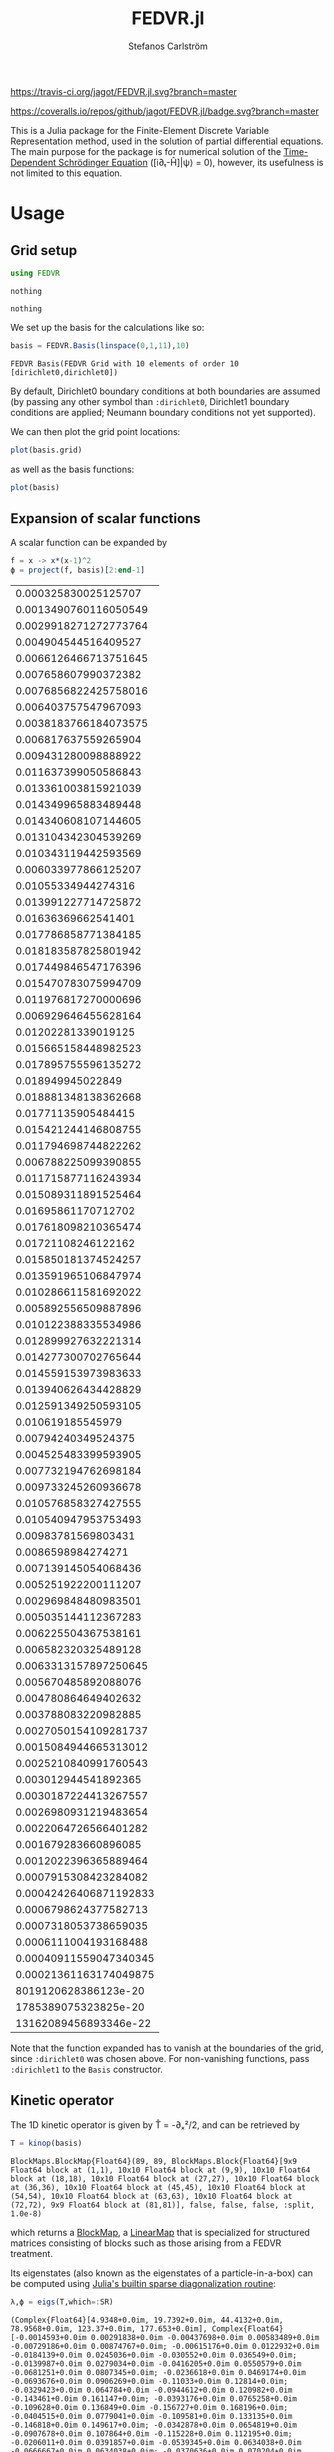 #+TITLE: FEDVR.jl
#+AUTHOR: Stefanos Carlström
#+EMAIL: stefanos.carlstrom@gmail.com

[[https://travis-ci.org/jagot/FEDVR.jl][https://travis-ci.org/jagot/FEDVR.jl.svg?branch=master]]
#+HTML: <a href="https://ci.appveyor.com/project/jagot/fedvr-jl"><img src="https://ci.appveyor.com/api/projects/status/nxei8dj3jp11vb2d?svg=true" alt="Sorry, your browser does not support SVG."/></a>

[[https://coveralls.io/github/jagot/FEDVR.jl?branch=master][https://coveralls.io/repos/github/jagot/FEDVR.jl/badge.svg?branch=master]]
[[https://codecov.io/gh/jagot/FEDVR.jl][https://codecov.io/gh/jagot/FEDVR.jl/branch/master/graph/badge.svg]]

#+PROPERTY: header-args:julia :session *julia-FEDVR*

This is a Julia package for the Finite-Element Discrete Variable
Representation method, used in the solution of partial differential
equations. The main purpose for the package is for numerical solution
of the [[https://en.wikipedia.org/wiki/Schrödinger_equation][Time-Dependent Schrödinger Equation]] ([i∂ₜ-Ĥ]|ψ⟩ = 0), however,
its usefulness is not limited to this equation.

* Usage
** Grid setup
   #+BEGIN_SRC julia :exports code
     using FEDVR
   #+END_SRC

   #+RESULTS:
   : nothing

   #+BEGIN_SRC julia :exports none
     using Plots
     pyplot()
     using LaTeXStrings
   #+END_SRC

   #+RESULTS:
   : nothing

   We set up the basis for the calculations like so:
   #+BEGIN_SRC julia :exports both :results verbatim
     basis = FEDVR.Basis(linspace(0,1,11),10)
   #+END_SRC

   #+RESULTS:
   : FEDVR Basis(FEDVR Grid with 10 elements of order 10 [dirichlet0,dirichlet0])
   By default, Dirichlet0 boundary conditions at both boundaries are
   assumed (by passing any other symbol than =:dirichlet0=, Dirichlet1
   boundary conditions are applied; Neumann boundary conditions not yet
   supported).

   We can then plot the grid point locations:
   #+BEGIN_SRC julia :exports code
     plot(basis.grid)
   #+END_SRC

   #+RESULTS:

   #+BEGIN_SRC julia :exports results :results file
     savefig("figures/grid.svg")
     "figures/grid.svg"
   #+END_SRC

   #+RESULTS:
   [[file:figures/grid.svg]]

   as well as the basis functions:
   #+BEGIN_SRC julia :exports code
     plot(basis)
   #+END_SRC

   #+RESULTS:

   #+BEGIN_SRC julia :exports results :results file
     savefig("figures/basis.svg")
     "figures/basis.svg"
   #+END_SRC

   #+RESULTS:
   [[file:figures/basis.svg]]

** Expansion of scalar functions
   A scalar function can be expanded by
   #+BEGIN_SRC julia :exports code
     f = x -> x*(x-1)^2
     ϕ = project(f, basis)[2:end-1]
   #+END_SRC

   #+RESULTS:
   |   0.000325830025125707 |
   |  0.0013490760116050549 |
   |  0.0029918271272773764 |
   |   0.004904544516409527 |
   |  0.0066126466713751645 |
   |   0.007658607990372382 |
   |  0.0076856822425758016 |
   |   0.006403757547967093 |
   |  0.0038183766184073575 |
   |   0.006817637559265904 |
   |   0.009431280098888922 |
   |   0.011637399050586843 |
   |   0.013361003815921039 |
   |   0.014349965883489448 |
   |   0.014340608107144605 |
   |   0.013104342304539269 |
   |   0.010343119442593569 |
   |   0.006033977866125207 |
   |    0.01055334944274316 |
   |   0.013991227714725872 |
   |    0.01636369662541401 |
   |   0.017786858771384185 |
   |   0.018183587825801942 |
   |   0.017449846547176396 |
   |   0.015470783075994709 |
   |   0.011976817270000696 |
   |   0.006929646455628164 |
   |    0.01202281339019125 |
   |   0.015665158448982523 |
   |   0.017895755596135272 |
   |      0.018949945022849 |
   |   0.018881348138362668 |
   |    0.01771135905484415 |
   |   0.015421244146808755 |
   |   0.011794698744822262 |
   |   0.006788225099390855 |
   |   0.011715877116243934 |
   |   0.015089311891525464 |
   |    0.01695861170712702 |
   |   0.017618098210365474 |
   |    0.01721108246122162 |
   |   0.015850181374524257 |
   |   0.013591965106847974 |
   |   0.010286611581692022 |
   |   0.005892556509887896 |
   |   0.010122388335534986 |
   |   0.012899927632221314 |
   |   0.014277300702765644 |
   |   0.014559153973983633 |
   |   0.013940626434428829 |
   |   0.012591349250593105 |
   |      0.010619185545979 |
   |    0.00794240349524375 |
   |   0.004525483399593905 |
   |   0.007732194762698184 |
   |   0.009733245260936678 |
   |   0.010576858327427555 |
   |   0.010540947953753493 |
   |    0.00983781569803431 |
   |     0.0086598984274271 |
   |   0.007139145054068436 |
   |   0.005251922200111207 |
   |   0.002969848480983501 |
   |   0.005035144112367283 |
   |   0.006225504367538161 |
   |   0.006582320325489128 |
   |  0.0063313157897250645 |
   |   0.005670485892088076 |
   |   0.004780864649402632 |
   |   0.003788083220982885 |
   |  0.0027050154109281737 |
   |  0.0015084944665313012 |
   |  0.0025210840991760543 |
   |   0.003012944541892365 |
   |  0.0030187224413267557 |
   |  0.0026980931219483654 |
   |  0.0022064726566401282 |
   |   0.001679283660896085 |
   |  0.0012022396365889464 |
   |  0.0007915308423284082 |
   | 0.00042426406871192833 |
   |  0.0006798624377582713 |
   |  0.0007318053738659035 |
   |  0.0006111004193168488 |
   | 0.00040911559047340345 |
   | 0.00021361163174049875 |
   |   8019120628386123e-20 |
   |   1785389075323825e-20 |
   |  13162089456893346e-22 |

   #+BEGIN_SRC julia :exports results :results file
     Xp = locs(basis.grid)
     x = linspace(minimum(Xp),maximum(Xp),1001)
     χ = evaluate(basis, x)

     experror = clamp.(abs.(f.(x)-χ*ϕ), 1e-20, Inf)

     p = plot(x, f.(x), label=L"f(x)")
     plot!(p, x, χ*ϕ, linestyle=:dash, label="Reconstruction")
     plot!(p, Xp, ϕ, markershape=:circle, label="Expansion coefficients")

     pe = plot(x, experror, yscale=:log10, label="Reconstruction error")

     plot(p,pe,layout=(2,1))
     savefig("figures/expansion.svg")
     "figures/expansion.svg"
   #+END_SRC

   #+RESULTS:
   [[file:figures/expansion.svg]]

   Note that the function expanded has to vanish at the boundaries of
   the grid, since =:dirichlet0= was chosen above. For non-vanishing
   functions, pass =:dirichlet1= to the =Basis= constructor.

** Kinetic operator
   The 1D kinetic operator is given by T̂ = -∂ₓ²/2, and can be
   retrieved by
   #+BEGIN_SRC julia :exports both :results verbatim
     T = kinop(basis)
   #+END_SRC

   #+RESULTS:
   : BlockMaps.BlockMap{Float64}(89, 89, BlockMaps.Block{Float64}[9x9 Float64 block at (1,1), 10x10 Float64 block at (9,9), 10x10 Float64 block at (18,18), 10x10 Float64 block at (27,27), 10x10 Float64 block at (36,36), 10x10 Float64 block at (45,45), 10x10 Float64 block at (54,54), 10x10 Float64 block at (63,63), 10x10 Float64 block at (72,72), 9x9 Float64 block at (81,81)], false, false, false, :split, 1.0e-8)
   which returns a [[https://github.com/jagot/BlockMaps.jl][BlockMap]], a [[https://github.com/Jutho/LinearMaps.jl][LinearMap]] that is specialized for
   structured matrices consisting of blocks such as those arising from
   a FEDVR treatment.

   Its eigenstates (also known as the eigenstates of a
   particle-in-a-box) can be computed using [[https://docs.julialang.org/en/stable/stdlib/linalg/#Base.LinAlg.eigs-Tuple{Any}][Julia's builtin sparse
   diagonalization routine]]:
   #+BEGIN_SRC julia :exports code :results verbatim
     λ,ϕ = eigs(T,which=:SR)
   #+END_SRC

   #+RESULTS:
   : (Complex{Float64}[4.9348+0.0im, 19.7392+0.0im, 44.4132+0.0im, 78.9568+0.0im, 123.37+0.0im, 177.653+0.0im], Complex{Float64}[-0.0014593+0.0im 0.00291838+0.0im -0.00437698+0.0im 0.00583489+0.0im -0.00729186+0.0im 0.00874767+0.0im; -0.00615176+0.0im 0.0122932+0.0im -0.0184139+0.0im 0.0245036+0.0im -0.030552+0.0im 0.036549+0.0im; -0.0139987+0.0im 0.0279034+0.0im -0.0416205+0.0im 0.0550579+0.0im -0.0681251+0.0im 0.0807345+0.0im; -0.0236618+0.0im 0.0469174+0.0im -0.0693676+0.0im 0.0906269+0.0im -0.11033+0.0im 0.12814+0.0im; -0.0329423+0.0im 0.064784+0.0im -0.0944612+0.0im 0.120982+0.0im -0.143461+0.0im 0.161147+0.0im; -0.0393176+0.0im 0.0765258+0.0im -0.109628+0.0im 0.136849+0.0im -0.156727+0.0im 0.168196+0.0im; -0.0404515+0.0im 0.0779041+0.0im -0.109581+0.0im 0.133135+0.0im -0.146818+0.0im 0.149617+0.0im; -0.0342878+0.0im 0.0654819+0.0im -0.0907678+0.0im 0.107864+0.0im -0.115228+0.0im 0.112195+0.0im; -0.0206011+0.0im 0.0391857+0.0im -0.0539345+0.0im 0.0634038+0.0im -0.0666667+0.0im 0.0634038+0.0im; -0.0370636+0.0im 0.070204+0.0im -0.0959132+0.0im 0.11147+0.0im -0.115228+0.0im 0.106788+0.0im; -0.0521528+0.0im 0.0977948+0.0im -0.131228+0.0im 0.148279+0.0im -0.146818+0.0im 0.127028+0.0im; -0.0659448+0.0im 0.121674+0.0im -0.158556+0.0im 0.170876+0.0im -0.156727+0.0im 0.118299+0.0im; -0.0779498+0.0im 0.140698+0.0im -0.176008+0.0im 0.176993+0.0im -0.143461+0.0im 0.0819525+0.0im; -0.0863218+0.0im 0.15174+0.0im -0.180413+0.0im 0.165398+0.0im -0.11033+0.0im 0.0285454+0.0im; -0.0887853+0.0im 0.151725+0.0im -0.170496+0.0im 0.139635+0.0im -0.0681251+0.0im -0.0232163+0.0im; -0.083095+0.0im 0.138345+0.0im -0.147234+0.0im 0.106785+0.0im -0.030552+0.0im -0.0559193+0.0im; -0.0666786+0.0im 0.10887+0.0im -0.111081+0.0im 0.0724984+0.0im -0.00729186+0.0im -0.0605926+0.0im; -0.0391857+0.0im 0.0634038+0.0im -0.0634038+0.0im 0.0391857+0.0im -7.58629e-15+0.0im -0.0391857+0.0im; -0.0690398+0.0im 0.110674+0.0im -0.108376+0.0im 0.0630574+0.0im 0.00729186+0.0im -0.0747466+0.0im; -0.0930488+0.0im 0.145942+0.0im -0.135854+0.0im 0.0671377+0.0im 0.030552+0.0im -0.115057+0.0im; -0.111436+0.0im 0.16897+0.0im -0.144773+0.0im 0.0505494+0.0im 0.0681251+0.0im -0.153847+0.0im; -0.124607+0.0im 0.180737+0.0im -0.137542+0.0im 0.0187607+0.0im 0.11033+0.0im -0.178789+0.0im; -0.131252+0.0im 0.180737+0.0im -0.117627+0.0im -0.0187607+0.0im 0.143461+0.0im -0.178789+0.0im; -0.129562+0.0im 0.16897+0.0im -0.090802+0.0im -0.0505494+0.0im 0.156727+0.0im -0.153847+0.0im; -0.117605+0.0im 0.145942+0.0im -0.0635031+0.0im -0.0671377+0.0im 0.146818+0.0im -0.115057+0.0im; -0.0925424+0.0im 0.110674+0.0im -0.0398157+0.0im -0.0630574+0.0im 0.115228+0.0im -0.0747466+0.0im; -0.0539345+0.0im 0.0634038+0.0im -0.0206011+0.0im -0.0391857+0.0im 0.0666667+0.0im -0.0391857+0.0im; -0.094258+0.0im 0.10887+0.0im -0.0314901+0.0im -0.0724984+0.0im 0.115228+0.0im -0.0605926+0.0im; -0.124836+0.0im 0.138345+0.0im -0.0284779+0.0im -0.106785+0.0im 0.146818+0.0im -0.0559193+0.0im; -0.146019+0.0im 0.151725+0.0im -0.0116351+0.0im -0.139635+0.0im 0.156727+0.0im -0.0232163+0.0im; -0.159068+0.0im 0.15174+0.0im 0.0143176+0.0im -0.165398+0.0im 0.143461+0.0im 0.0285454+0.0im; -0.163333+0.0im 0.140698+0.0im 0.042134+0.0im -0.176993+0.0im 0.11033+0.0im 0.0819525+0.0im; -0.157656+0.0im 0.121674+0.0im 0.0637518+0.0im -0.170876+0.0im 0.0681251+0.0im 0.118299+0.0im; -0.140602+0.0im 0.0977948+0.0im 0.072582+0.0im -0.148279+0.0im 0.030552+0.0im 0.127028+0.0im; -0.109348+0.0im 0.070204+0.0im 0.0642748+0.0im -0.11147+0.0im 0.00729186+0.0im 0.106788+0.0im; -0.0634038+0.0im 0.0391857+0.0im 0.0391857+0.0im -0.0634038+0.0im 6.60503e-15+0.0im 0.0634038+0.0im; -0.110249+0.0im 0.0654819+0.0im 0.0713569+0.0im -0.107864+0.0im -0.00729186+0.0im 0.112195+0.0im; -0.144404+0.0im 0.0779041+0.0im 0.102376+0.0im -0.133135+0.0im -0.030552+0.0im 0.149617+0.0im; -0.166308+0.0im 0.0765258+0.0im 0.131095+0.0im -0.136849+0.0im -0.0681251+0.0im 0.168196+0.0im; -0.177957+0.0im 0.064784+0.0im 0.154373+0.0im -0.120982+0.0im -0.11033+0.0im 0.161147+0.0im; -0.179427+0.0im 0.0469174+0.0im 0.167159+0.0im -0.0906269+0.0im -0.143461+0.0im 0.12814+0.0im; -0.170318+0.0im 0.0279034+0.0im 0.165747+0.0im -0.0550579+0.0im -0.156727+0.0im 0.0807345+0.0im; -0.149837+0.0im 0.0122932+0.0im 0.148828+0.0im -0.0245036+0.0im -0.146818+0.0im 0.036549+0.0im; -0.115449+0.0im 0.00291838+0.0im 0.115375+0.0im -0.00583489+0.0im -0.115228+0.0im 0.00874767+0.0im; -0.0666667+0.0im -3.40624e-16+0.0im 0.0666667+0.0im -9.00218e-15+0.0im -0.0666667+0.0im 6.49066e-15+0.0im; -0.115449+0.0im -0.00291838+0.0im 0.115375+0.0im 0.00583489+0.0im -0.115228+0.0im -0.00874767+0.0im; -0.149837+0.0im -0.0122932+0.0im 0.148828+0.0im 0.0245036+0.0im -0.146818+0.0im -0.036549+0.0im; -0.170318+0.0im -0.0279034+0.0im 0.165747+0.0im 0.0550579+0.0im -0.156727+0.0im -0.0807345+0.0im; -0.179427+0.0im -0.0469174+0.0im 0.167159+0.0im 0.0906269+0.0im -0.143461+0.0im -0.12814+0.0im; -0.177957+0.0im -0.064784+0.0im 0.154373+0.0im 0.120982+0.0im -0.11033+0.0im -0.161147+0.0im; -0.166308+0.0im -0.0765258+0.0im 0.131095+0.0im 0.136849+0.0im -0.0681251+0.0im -0.168196+0.0im; -0.144404+0.0im -0.0779041+0.0im 0.102376+0.0im 0.133135+0.0im -0.030552+0.0im -0.149617+0.0im; -0.110249+0.0im -0.0654819+0.0im 0.0713569+0.0im 0.107864+0.0im -0.00729186+0.0im -0.112195+0.0im; -0.0634038+0.0im -0.0391857+0.0im 0.0391857+0.0im 0.0634038+0.0im -1.28213e-15+0.0im -0.0634038+0.0im; -0.109348+0.0im -0.070204+0.0im 0.0642748+0.0im 0.11147+0.0im 0.00729186+0.0im -0.106788+0.0im; -0.140602+0.0im -0.0977948+0.0im 0.072582+0.0im 0.148279+0.0im 0.030552+0.0im -0.127028+0.0im; -0.157656+0.0im -0.121674+0.0im 0.0637518+0.0im 0.170876+0.0im 0.0681251+0.0im -0.118299+0.0im; -0.163333+0.0im -0.140698+0.0im 0.042134+0.0im 0.176993+0.0im 0.11033+0.0im -0.0819525+0.0im; -0.159068+0.0im -0.15174+0.0im 0.0143176+0.0im 0.165398+0.0im 0.143461+0.0im -0.0285454+0.0im; -0.146019+0.0im -0.151725+0.0im -0.0116351+0.0im 0.139635+0.0im 0.156727+0.0im 0.0232163+0.0im; -0.124836+0.0im -0.138345+0.0im -0.0284779+0.0im 0.106785+0.0im 0.146818+0.0im 0.0559193+0.0im; -0.094258+0.0im -0.10887+0.0im -0.0314901+0.0im 0.0724984+0.0im 0.115228+0.0im 0.0605926+0.0im; -0.0539345+0.0im -0.0634038+0.0im -0.0206011+0.0im 0.0391857+0.0im 0.0666667+0.0im 0.0391857+0.0im; -0.0925424+0.0im -0.110674+0.0im -0.0398157+0.0im 0.0630574+0.0im 0.115228+0.0im 0.0747466+0.0im; -0.117605+0.0im -0.145942+0.0im -0.0635031+0.0im 0.0671377+0.0im 0.146818+0.0im 0.115057+0.0im; -0.129562+0.0im -0.16897+0.0im -0.090802+0.0im 0.0505494+0.0im 0.156727+0.0im 0.153847+0.0im; -0.131252+0.0im -0.180737+0.0im -0.117627+0.0im 0.0187607+0.0im 0.143461+0.0im 0.178789+0.0im; -0.124607+0.0im -0.180737+0.0im -0.137542+0.0im -0.0187607+0.0im 0.11033+0.0im 0.178789+0.0im; -0.111436+0.0im -0.16897+0.0im -0.144773+0.0im -0.0505494+0.0im 0.0681251+0.0im 0.153847+0.0im; -0.0930488+0.0im -0.145942+0.0im -0.135854+0.0im -0.0671377+0.0im 0.030552+0.0im 0.115057+0.0im; -0.0690398+0.0im -0.110674+0.0im -0.108376+0.0im -0.0630574+0.0im 0.00729186+0.0im 0.0747466+0.0im; -0.0391857+0.0im -0.0634038+0.0im -0.0634038+0.0im -0.0391857+0.0im 1.94633e-15+0.0im 0.0391857+0.0im; -0.0666786+0.0im -0.10887+0.0im -0.111081+0.0im -0.0724984+0.0im -0.00729186+0.0im 0.0605926+0.0im; -0.083095+0.0im -0.138345+0.0im -0.147234+0.0im -0.106785+0.0im -0.030552+0.0im 0.0559193+0.0im; -0.0887853+0.0im -0.151725+0.0im -0.170496+0.0im -0.139635+0.0im -0.0681251+0.0im 0.0232163+0.0im; -0.0863218+0.0im -0.15174+0.0im -0.180413+0.0im -0.165398+0.0im -0.11033+0.0im -0.0285454+0.0im; -0.0779498+0.0im -0.140698+0.0im -0.176008+0.0im -0.176993+0.0im -0.143461+0.0im -0.0819525+0.0im; -0.0659448+0.0im -0.121674+0.0im -0.158556+0.0im -0.170876+0.0im -0.156727+0.0im -0.118299+0.0im; -0.0521528+0.0im -0.0977948+0.0im -0.131228+0.0im -0.148279+0.0im -0.146818+0.0im -0.127028+0.0im; -0.0370636+0.0im -0.070204+0.0im -0.0959132+0.0im -0.11147+0.0im -0.115228+0.0im -0.106788+0.0im; -0.0206011+0.0im -0.0391857+0.0im -0.0539345+0.0im -0.0634038+0.0im -0.0666667+0.0im -0.0634038+0.0im; -0.0342878+0.0im -0.0654819+0.0im -0.0907678+0.0im -0.107864+0.0im -0.115228+0.0im -0.112195+0.0im; -0.0404515+0.0im -0.0779041+0.0im -0.109581+0.0im -0.133135+0.0im -0.146818+0.0im -0.149617+0.0im; -0.0393176+0.0im -0.0765258+0.0im -0.109628+0.0im -0.136849+0.0im -0.156727+0.0im -0.168196+0.0im; -0.0329423+0.0im -0.064784+0.0im -0.0944612+0.0im -0.120982+0.0im -0.143461+0.0im -0.161147+0.0im; -0.0236618+0.0im -0.0469174+0.0im -0.0693676+0.0im -0.0906269+0.0im -0.11033+0.0im -0.12814+0.0im; -0.0139987+0.0im -0.0279034+0.0im -0.0416205+0.0im -0.0550579+0.0im -0.0681251+0.0im -0.0807345+0.0im; -0.00615176+0.0im -0.0122932+0.0im -0.0184139+0.0im -0.0245036+0.0im -0.030552+0.0im -0.036549+0.0im; -0.0014593+0.0im -0.00291838+0.0im -0.00437698+0.0im -0.00583489+0.0im -0.00729186+0.0im -0.00874767+0.0im], 6, 90, 1261, [-1596.62, 734.376, -327.102, -1568.24, -430.627, 814.672, 1261.12, 495.61, 315.974, 808.34, 1095.37, -393.306, -1943.7, -579.899, -650.113, -470.528, 5.26516, -132.543, -186.721, 753.289, 2454.98, 1778.53, 41.1268, -1321.77, -1074.15, -2269.93, -1348.65, -1811.37, -253.378, 310.188, 237.629, 1666.29, 2407.1, 1476.97, 2475.78, 246.971, -1942.22, -1194.22, -2450.03, -2137.49, -1602.82, 153.841, 2572.09, 499.312, -4.68585, 392.167, 2005.85, 2320.41, 941.75, -1492.28, -3554.96, -1761.8, -322.87, -230.356, -560.944, -444.423, 787.458, 2254.45, 1847.46, 512.945, 1983.62, -197.05, -564.464, -1170.54, -1765.35, -2782.96, -1495.59, 1054.79, 202.008, 138.851, 2811.27, 725.913, -382.845, 1723.17, 395.71, 142.083, -478.231, -2828.31, -792.773, -327.186, -8.15322, 140.637, 661.655, 488.495, -615.051, 1823.59, 1009.58, 244.545, 254.845])

   #+BEGIN_SRC julia :exports results :results file
     p = plot(layout=(2,1), link=:both, leg=false)
     plot!(p[1],Xp,real.(ϕ),
           marker=:circle,
           ylabel=L"\Re\{\mathbf{c}\}",
           xformatter=_->"")
     plot!(p[2], x,abs2.(χ*ϕ),
           xlabel=L"x",
           ylabel=L"|\phi_n(x)|^2")

     savefig("figures/eigenstates.svg")
     "figures/eigenstates.svg"
   #+END_SRC

   #+RESULTS:
   [[file:figures/eigenstates.svg]]

   If we plot the eigenvalues, we see the typical quadratic behaviour
   initially, but due to the division into finite elements, a series
   of steps occurs towards higher energies.
   #+BEGIN_SRC julia :exports results :results file
     λ = eigs(T,which=:SR,nev=100)[1];
     p = plot(layout=2, leg=false, xlabel="Eigenvalue #")
     plot!(p[1], real.(λ[1:45]))
     plot!(p[2], real.(λ))
     savefig("figures/eigenvalues.svg")
     "figures/eigenvalues.svg"
   #+END_SRC

   #+RESULTS:
   [[file:figures/eigenvalues.svg]]

* Wishes
  - Efficiently calculate matrix elements for
    - Local operators
    - Derivative operators
    - Two-body operators
  - Allow different polynomial orders n in different finite elements
  - Helper routines for different types of grids
    - Cartesian Nd grids
    - Spherical coordinates
      - Radial grid
      - Angular? [c.f. [[Schneider2016]]]
  - Tensor product bases (multi-body problems)
  - Laplacian operators
  - Exterior Complex Scaling [c.f. [[Rescigno2000]]]
  - Support for different quadratures [c.f. [[Baye2015]]]

* References
  1) <<Rescigno2000>>Rescigno, T. N., & McCurdy,
     C. W. (2000). Numerical grid methods for quantum-mechanical
     scattering problems. Physical Review A, 62(3), 032706.
     DOI: [[http://dx.doi.org/10.1103/physreva.62.032706][10.1103/physreva.62.032706]]

  2) <<McCurdy2001>>McCurdy, C. W., Horner, D. A., & Rescigno,
     T. N. (2001). Practical calculation of amplitudes for
     electron-impact ionization. Physical Review A, 63(2), 022711.
     DOI: [[http://dx.doi.org/10.1103/physreva.63.022711][10.1103/physreva.63.022711]]

  3) <<McCurdy2004>>McCurdy, C. W., Baertschy, M., & Rescigno,
     T. N. (2004). Solving the three-body coulomb breakup problem using
     exterior complex scaling. Journal of Physics B: Atomic, Molecular
     and Optical Physics, 37(17), 137–187.
     DOI: [[http://dx.doi.org/10.1088/0953-4075/37/17/r01][10.1088/0953-4075/37/17/r01]]

  4) <<Balzer2010>>Balzer, K., Bauch, S., & Bonitz, M. (2010). Finite
     elements and the discrete variable representation in
     nonequilibrium green’s function calculations. atomic and molecular
     models. Journal of Physics: Conference Series, 220(1), 012020.
     DOI: [[http://dx.doi.org/10.1088/1742-6596/220/1/012020][10.1088/1742-6596/220/1/012020]]

  5) <<Baye2015>>Baye, D. (2015). The Lagrange-mesh method. Physics
     Reports, 565, 1–107.  DOI: [[http://dx.doi.org/10.1016/j.physrep.2014.11.006][10.1016/j.physrep.2014.11.006]]

  6) <<Schneider2016>>Schneider, B. I., Guan, X., & Bartschat,
     K. (2016). Time propagation of partial differential equations
     using the Short Iterative Lanczos method and finite-element
     discrete variable representation. Advances in Quantum Chemistry, 72, 95–127.
     DOI: [[http://dx.doi.org/10.1016/bs.aiq.2015.12.002][10.1016/bs.aiq.2015.12.002]]
